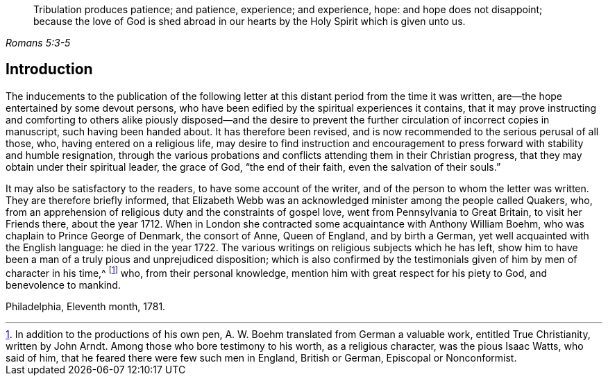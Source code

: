 [quote.epigraph, , Romans 5:3-5]
____
Tribulation produces patience; and patience, experience; and experience, hope:
and hope does not disappoint;
because the love of God is shed abroad in our hearts by
the Holy Spirit which is given unto us.
____

== Introduction

The inducements to the publication of the following letter
at this distant period from the time it was written,
are--the hope entertained by some devout persons,
who have been edified by the spiritual experiences it contains,
that it may prove instructing and comforting to others alike piously disposed--and
the desire to prevent the further circulation of incorrect copies in manuscript,
such having been handed about.
It has therefore been revised,
and is now recommended to the serious perusal of all those, who,
having entered on a religious life,
may desire to find instruction and encouragement
to press forward with stability and humble resignation,
through the various probations and conflicts attending them in their Christian progress,
that they may obtain under their spiritual leader, the grace of God,
"`the end of their faith, even the salvation of their souls.`"

It may also be satisfactory to the readers, to have some account of the writer,
and of the person to whom the letter was written.
They are therefore briefly informed,
that Elizabeth Webb was an acknowledged minister among the people called Quakers, who,
from an apprehension of religious duty and the constraints of gospel love,
went from Pennsylvania to Great Britain, to visit her Friends there, about the year 1712.
When in London she contracted some acquaintance with Anthony William Boehm,
who was chaplain to Prince George of Denmark, the consort of Anne, Queen of England,
and by birth a German, yet well acquainted with the English language:
he died in the year 1722.
The various writings on religious subjects which he has left,
show him to have been a man of a truly pious and unprejudiced disposition;
which is also confirmed by the testimonials given
of him by men of character in his time,^
footnote:[In addition to the productions of his own pen,
A+++.+++ W. Boehm translated from German a valuable work, entitled True Christianity,
written by John Arndt.
Among those who bore testimony to his worth, as a religious character,
was the pious Isaac Watts, who said of him,
that he feared there were few such men in England, British or German,
Episcopal or Nonconformist.]
who, from their personal knowledge, mention him with great respect for his piety to God,
and benevolence to mankind.

[.signed-section-context-close]
Philadelphia, Eleventh month, 1781.
